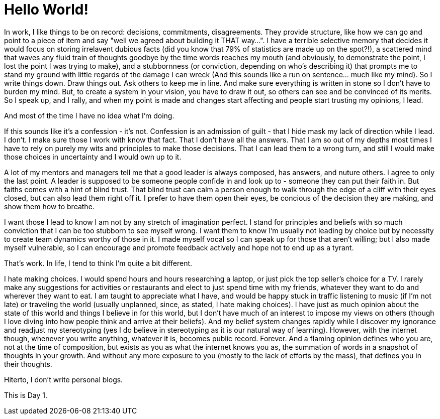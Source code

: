 // = Your Blog title
// See https://hubpress.gitbooks.io/hubpress-knowledgebase/content/ for information about the parameters.
// :hp-image: /covers/cover.png
// :published_at: 2019-01-31
// :hp-tags: HubPress, Blog, Open_Source,
// :hp-alt-title: My English Title
= Hello World!

In work, I like things to be on record: decisions, commitments, disagreements. They provide structure, like how we can go and point to a piece of item and say "well we agreed about building it THAT way...". I have a terrible selective memory that decides it would focus on storing irrelavent dubious facts (did you know that 79% of statistics are made up on the spot?!), a scattered mind that waves any fluid train of thoughts goodbye by the time words reaches my mouth (and obviously, to demonstrate the point, I lost the point I was trying to make), and a stubbornness (or conviction, depending on who's describing it) that prompts me to stand my ground with little regards of the damage I can wreck (And this sounds like a run on sentence... much like my mind). So I write things down. Draw things out. Ask others to keep me in line. And make sure everything is written in stone so I don't have to burden my mind. But, to create a system in your vision, you have to draw it out, so others can see and be convinced of its merits. So I speak up, and I rally, and when my point is made and changes start affecting and people start trusting my opinions, I lead.

And most of the time I have no idea what I'm doing.

If this sounds like it's a confession - it's not. Confession is an admission of guilt - that I hide mask my lack of direction while I lead. I don't. I make sure those I work with know that fact. That I don't have all the answers. That I am so out of my depths most times I have to rely on purely my wits and principles to make those decisions. That I can lead them to a wrong turn, and still I would make those choices in uncertainty and I would own up to it.

A lot of my mentors and managers tell me that a good leader is always composed, has answers, and nuture others. I agree to only the last point. A leader is supposed to be someone people confide in and look up to - someone they can put their faith in. But faiths comes with a hint of blind trust. That blind trust can calm a person enough to walk through the edge of a cliff with their eyes closed, but can also lead them right off it. I prefer to have them open their eyes, be concious of the decision they are making, and show them how to breathe.

I want those I lead to know I am not by any stretch of imagination perfect. I stand for principles and beliefs with so much conviction that I can be too stubborn to see myself wrong. I want them to know I'm usually not leading by choice but by necessity to create team dynamics worthy of those in it. I made myself vocal so I can speak up for those that aren't willing; but I also made myself vulnerable, so I can encourage and promote feedback actively and hope not to end up as a tyrant.

That's work. In life, I tend to think I'm quite a bit different.

I hate making choices. I would spend hours and hours researching a laptop, or just pick the top seller's choice for a TV. I rarely make any suggestions for activities or restaurants and elect to just spend time with my friends, whatever they want to do and wherever they want to eat. I am taught to appreciate what I have, and would be happy stuck in traffic listening to music (if I'm not late) or traveling the world (usually unplanned, since, as stated, I hate making choices). I have just as much opinion about the state of this world and things I believe in for this world, but I don't have much of an interest to impose my views on others (though I love diving into how people think and arrive at their beliefs). And my belief system changes rapidly while I discover my ignorance and readjust my stereotyping (yes I do believe in stereotyping as it is our natural way of learning). However, with the internet though, whenever you write anything, whatever it is, becomes public record. Forever. And a flaming opinion defines who you are, not at the time of composition, but exists as you as what the internet knows you as, the summation of words in a snapshot of thoughts in your growth. And without any more exposure to you (mostly to the lack of efforts by the mass), that defines you in their thoughts.

Hiterto, I don't write personal blogs.

This is Day 1.

